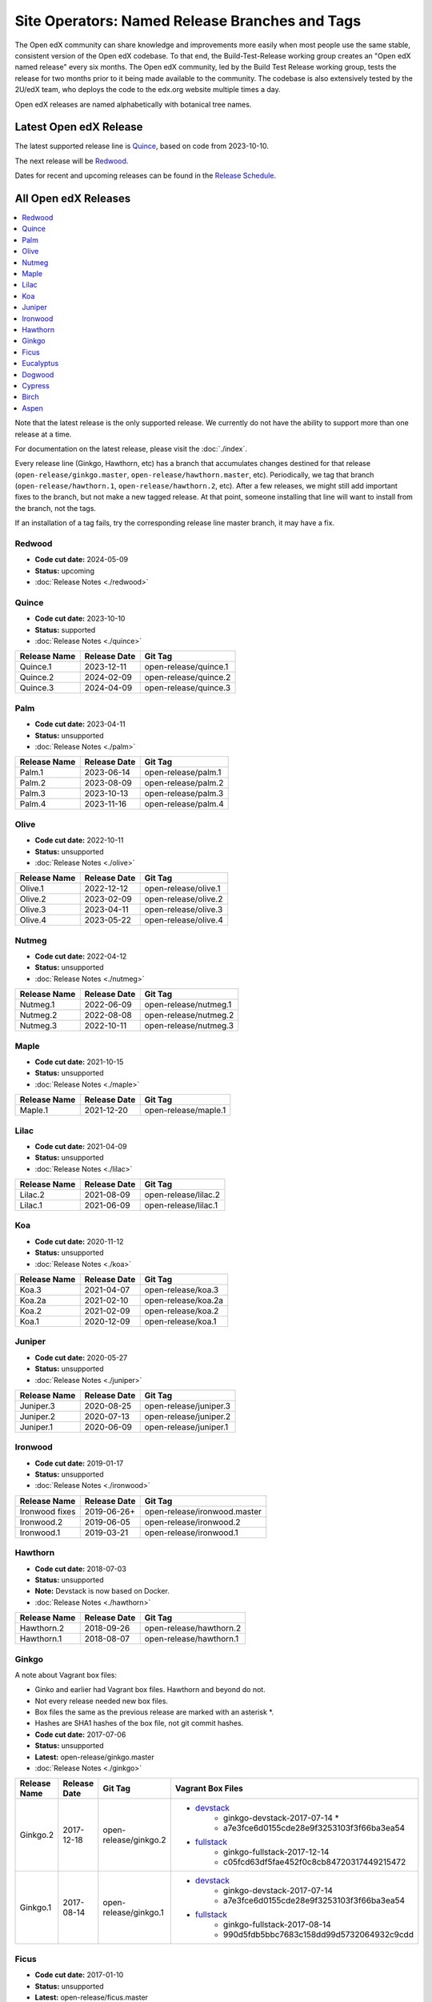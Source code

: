Site Operators: Named Release Branches and Tags
###############################################

The Open edX community can share knowledge and improvements more easily when most people use the same stable, consistent version of the Open edX codebase. To that end, the Build-Test-Release working group creates an "Open edX named release" every six months. The Open edX community, led by the Build Test Release working group, tests the release for two months prior to it being made available to the community. The codebase is also extensively tested by the 2U/edX team, who deploys the code to the edx.org website multiple times a day.

Open edX releases are named alphabetically with botanical tree names.


Latest Open edX Release
***********************

The latest supported release line is Quince_, based on code from 2023-10-10.

The next release will be Redwood__.

__ https://openedx.atlassian.net/wiki/spaces/COMM/pages/3890380898/Redwood

Dates for recent and upcoming releases can be found in the `Release Schedule`_.

.. _Release Schedule: https://openedx.atlassian.net/wiki/spaces/COMM/pages/3613392957/Open+edX+Release+Schedule


All Open edX Releases
*********************

.. contents::
   :local:
   :depth: 1

Note that the latest release is the only supported release. We currently do not have the ability to support more than one release at a time.

For documentation on the latest release, please visit the :doc:`./index`.

Every release line (Ginkgo, Hawthorn, etc) has a branch that accumulates changes destined for that release (``open-release/ginkgo.master``, ``open-release/hawthorn.master``, etc). Periodically, we tag that branch (``open-release/hawthorn.1``, ``open-release/hawthorn.2``, etc). After a few releases, we might still add important fixes to the branch, but not make a new tagged release. At that point, someone installing that line will want to install from the branch, not the tags.

If an installation of a tag fails, try the corresponding release line master branch, it may have a fix.

Redwood
=======

* **Code cut date:** 2024-05-09
* **Status:** upcoming
* :doc:`Release Notes <./redwood>`

Quince
======

* **Code cut date:** 2023-10-10
* **Status:** supported
* :doc:`Release Notes <./quince>`

.. list-table::
   :header-rows: 1

   * - Release Name
     - Release Date
     - Git Tag

   * - Quince.1
     - 2023-12-11
     - open-release/quince.1

   * - Quince.2
     - 2024-02-09
     - open-release/quince.2

   * - Quince.3
     - 2024-04-09
     - open-release/quince.3

Palm
====

* **Code cut date:** 2023-04-11
* **Status:** unsupported
* :doc:`Release Notes <./palm>`

.. list-table::
   :header-rows: 1

   * - Release Name
     - Release Date
     - Git Tag

   * - Palm.1
     - 2023-06-14
     - open-release/palm.1

   * - Palm.2
     - 2023-08-09
     - open-release/palm.2

   * - Palm.3
     - 2023-10-13
     - open-release/palm.3

   * - Palm.4
     - 2023-11-16
     - open-release/palm.4

Olive
=====

* **Code cut date:** 2022-10-11
* **Status:** unsupported
* :doc:`Release Notes <./olive>`

.. list-table::
   :header-rows: 1

   * - Release Name
     - Release Date
     - Git Tag

   * - Olive.1
     - 2022-12-12
     - open-release/olive.1

   * - Olive.2
     - 2023-02-09
     - open-release/olive.2

   * - Olive.3
     - 2023-04-11
     - open-release/olive.3

   * - Olive.4
     - 2023-05-22
     - open-release/olive.4

Nutmeg
======

* **Code cut date:** 2022-04-12
* **Status:** unsupported
* :doc:`Release Notes <./nutmeg>`

.. list-table::
   :header-rows: 1

   * - Release Name
     - Release Date
     - Git Tag

   * - Nutmeg.1
     - 2022-06-09
     - open-release/nutmeg.1

   * - Nutmeg.2
     - 2022-08-08
     - open-release/nutmeg.2

   * - Nutmeg.3
     - 2022-10-11
     - open-release/nutmeg.3

Maple
=====

* **Code cut date:** 2021-10-15
* **Status:** unsupported
* :doc:`Release Notes <./maple>`

.. list-table::
   :header-rows: 1

   * - Release Name
     - Release Date
     - Git Tag

   * - Maple.1
     - 2021-12-20
     - open-release/maple.1

Lilac
=====

* **Code cut date:** 2021-04-09
* **Status:** unsupported
* :doc:`Release Notes <./lilac>`

.. list-table::
   :header-rows: 1

   * - Release Name
     - Release Date
     - Git Tag

   * - Lilac.2
     - 2021-08-09
     - open-release/lilac.2

   * - Lilac.1
     - 2021-06-09
     - open-release/lilac.1

Koa
===

* **Code cut date:** 2020-11-12
* **Status:** unsupported
* :doc:`Release Notes <./koa>`

.. list-table::
   :header-rows: 1

   * - Release Name
     - Release Date
     - Git Tag

   * - Koa.3
     - 2021-04-07
     - open-release/koa.3

   * - Koa.2a
     - 2021-02-10
     - open-release/koa.2a

   * - Koa.2
     - 2021-02-09
     - open-release/koa.2

   * - Koa.1
     - 2020-12-09
     - open-release/koa.1

Juniper
=======

* **Code cut date:** 2020-05-27
* **Status:** unsupported
* :doc:`Release Notes <./juniper>`

.. list-table::
   :header-rows: 1

   * - Release Name
     - Release Date
     - Git Tag

   * - Juniper.3
     - 2020-08-25
     - open-release/juniper.3

   * - Juniper.2
     - 2020-07-13
     - open-release/juniper.2

   * - Juniper.1
     - 2020-06-09
     - open-release/juniper.1

Ironwood
========

* **Code cut date:** 2019-01-17
* **Status:** unsupported
* :doc:`Release Notes <./ironwood>`

.. list-table::
   :header-rows: 1

   * - Release Name
     - Release Date
     - Git Tag

   * - Ironwood fixes
     - 2019-06-26+
     - open-release/ironwood.master

   * - Ironwood.2
     - 2019-06-05
     - open-release/ironwood.2

   * - Ironwood.1
     - 2019-03-21
     - open-release/ironwood.1

Hawthorn
========

* **Code cut date:** 2018-07-03
* **Status:** unsupported
* **Note:** Devstack is now based on Docker.
* :doc:`Release Notes <./hawthorn>`

.. list-table::
   :header-rows: 1

   * - Release Name
     - Release Date
     - Git Tag

   * - Hawthorn.2
     - 2018-09-26
     - open-release/hawthorn.2

   * - Hawthorn.1
     - 2018-08-07
     - open-release/hawthorn.1

Ginkgo
======

A note about Vagrant box files:

* Ginko and earlier had Vagrant box files. Hawthorn and beyond do not.
* Not every release needed new box files.
* Box files the same as the previous release are marked with an asterisk \*.
* Hashes are SHA1 hashes of the box file, not git commit hashes.


* **Code cut date:** 2017-07-06
* **Status:** unsupported
* **Latest:** open-release/ginkgo.master
* :doc:`Release Notes <./ginkgo>`

.. list-table::
   :header-rows: 1

   * - Release Name
     - Release Date
     - Git Tag
     - Vagrant Box Files

   * - Ginkgo.2
     - 2017-12-18
     - open-release/ginkgo.2
     - * `devstack <https://s3.amazonaws.com/edx-static/vagrant-images/ginkgo-devstack-2017-07-14.box?torrent>`__
          * ginkgo-devstack-2017-07-14 *
          * a7e3fce6d0155cde28e9f3253103f3f66ba3ea54
       * `fullstack <https://s3.amazonaws.com/edx-static/vagrant-images/ginkgo-fullstack-2017-12-14.box?torrent>`__
          * ginkgo-fullstack-2017-12-14
          * c05fcd63df5fae452f0c8cb84720317449215472

   * - Ginkgo.1
     - 2017-08-14
     - open-release/ginkgo.1
     - * `devstack <https://s3.amazonaws.com/edx-static/vagrant-images/ginkgo-devstack-2017-07-14.box?torrent>`__
          * ginkgo-devstack-2017-07-14
          * a7e3fce6d0155cde28e9f3253103f3f66ba3ea54
       * `fullstack <https://s3.amazonaws.com/edx-static/vagrant-images/ginkgo-fullstack-2017-08-14.box?torrent>`__
          * ginkgo-fullstack-2017-08-14
          * 990d5fdb5bbc7683c158dd99d5732064932c9cdd

Ficus
=====

* **Code cut date:** 2017-01-10
* **Status:** unsupported
* **Latest:** open-release/ficus.master
* :doc:`Release Notes <./ficus>`

.. list-table::
   :header-rows: 1

   * - Release Name
     - Release Date
     - Git Tag
     - Vagrant Box Files

   * - Ficus.4
     - 2017-08-10
     - open-release/ficus.4
     - * `devstack <https://s3.amazonaws.com/edx-static/vagrant-images/ficus-devstack-2017-02-07.box?torrent>`__
          * ficus-devstack-2017-02-07 *
          * a7fb2200ccdb9f847bee7acd97f5e4e1434776b3
       * `fullstack <https://s3.amazonaws.com/edx-static/vagrant-images/ficus-fullstack-2017-08-10.box?torrent>`__
          * ficus-fullstack-2017-08-10
          * c9f59b27b39339d12fcf008f7c5721c2970a57bd

   * - Ficus.3
     - 2017-04-21
     - open-release/ficus.3
     - * `devstack <https://s3.amazonaws.com/edx-static/vagrant-images/ficus-devstack-2017-02-07.box?torrent>`__
          * ficus-devstack-2017-02-07 *
          * a7fb2200ccdb9f847bee7acd97f5e4e1434776b3
       * `fullstack <https://s3.amazonaws.com/edx-static/vagrant-images/ficus-fullstack-2017-04-20.box?torrent>`__
          * ficus-fullstack-2017-04-20
          * 64eb0a247d99454bccf0eed7ec49b076cbb9cd69

   * - Ficus.2
     - 2017-03-29
     - open-release/ficus.2
     - * `devstack <https://s3.amazonaws.com/edx-static/vagrant-images/ficus-devstack-2017-02-07.box?torrent>`__
          * ficus-devstack-2017-02-07 *
          * a7fb2200ccdb9f847bee7acd97f5e4e1434776b3
       * `fullstack <https://s3.amazonaws.com/edx-static/vagrant-images/ficus-fullstack-2017-03-28.box?torrent>`__
          * ficus-fullstack-2017-03-28
          * fc6aa0d3b686c83e38e8c7fa1b1f172fcf7f71c1

   * - Ficus.1
     - 2017-02-23
     - open-release/ficus.1
     - * `devstack <https://s3.amazonaws.com/edx-static/vagrant-images/ficus-devstack-2017-02-07.box?torrent>`__
          * ficus-devstack-2017-02-07
          * a7fb2200ccdb9f847bee7acd97f5e4e1434776b3
       * `fullstack <https://s3.amazonaws.com/edx-static/vagrant-images/ficus-fullstack-2017-02-15.box?torrent>`__
          * ficus-fullstack-2017-02-15
          * cd6310ffc1e6b374d2c3d59aab5191500f9d5d6f

Eucalyptus
==========

* **Code cut date:** 2016-07-13
* **Status:** unsupported
* **Latest:** open-release/eucalyptus.master
* :doc:`Release Notes <./eucalyptus>`

.. list-table::
   :header-rows: 1

   * - Release Name
     - Release Date
     - Git Tag
     - Vagrant Box Files

   * - Eucalyptus.3
     - 2017-01-10
     - open-release/eucalyptus.3
     - * `devstack <https://s3.amazonaws.com/edx-static/vagrant-images/eucalyptus-devstack-2016-09-01.box?torrent>`__
          * eucalyptus-devstack-2016-09-01 *
          * a26c8fdbb431279863654161d0145732ee36ed66
       * `fullstack <https://s3.amazonaws.com/edx-static/vagrant-images/eucalyptus-devstack-2016-09-01.box?torrent>`__
          * eucalyptus-fullstack-2017-01-10
          * 64fd2a6efd656a7170127cccdf4458699ea04978

   * - Eucalyptus.2
     - 2016-09-02
     - open-release/eucalyptus.2
     - * `devstack <https://s3.amazonaws.com/edx-static/vagrant-images/eucalyptus-devstack-2016-09-01.box?torrent>`__
          * eucalyptus-devstack-2016-09-01
       * `fullstack <https://s3.amazonaws.com/edx-static/vagrant-images/eucalyptus-fullstack-2016-09-01.box?torrent>`__
          * eucalyptus-fullstack-2016-09-01

   * - Eucalyptus.1
     - 2016-08-26
     - open-release/eucalyptus.1
     - * `devstack <https://s3.amazonaws.com/edx-static/vagrant-images/eucalyptus-devstack-2016-08-19.box?torrent>`__
          * eucalyptus-devstack-2016-08-19
       * `fullstack <https://s3.amazonaws.com/edx-static/vagrant-images/eucalyptus-fullstack-2016-08-25.box?torrent>`__
          * eucalyptus-fullstack-2016-08-25

Dogwood
=======

* **Code cut date:** 2015-12-15
* **Status:** unsupported
* **Latest:** named-release/dogwood.rc
* :doc:`Release Notes <./dogwood>`

.. list-table::
   :header-rows: 1

   * - Release Name
     - Release Date
     - Git Tag
     - Vagrant Box Files

   * - Dogwood.3
     - 2016-04-25
     - named-release/dogwood.3
     - * `devstack <https://s3.amazonaws.com/edx-static/vagrant-images/dogwood-devstack-2016-03-09.box?torrent>`__
          * dogwood-devstack-2016-03-09 *
       * `fullstack <https://s3.amazonaws.com/edx-static/vagrant-images/20151221-dogwood-fullstack-rc2.box?torrent>`__
          * dogwood-fullstack-rc2 *

   * - Dogwood.2
     - 2016-04-14
     - named-release/dogwood.2
     - * `devstack <https://s3.amazonaws.com/edx-static/vagrant-images/dogwood-devstack-2016-03-09.box?torrent>`__
          * dogwood-devstack-2016-03-09 *
       * `fullstack <https://s3.amazonaws.com/edx-static/vagrant-images/20151221-dogwood-fullstack-rc2.box?torrent>`__
          * dogwood-fullstack-rc2 *

   * - Dogwood.1
     - 2016-03-09
     - named-release/dogwood.1
     - * `devstack <https://s3.amazonaws.com/edx-static/vagrant-images/dogwood-devstack-2016-03-09.box?torrent>`__
          * dogwood-devstack-2016-03-09
       * `fullstack <https://s3.amazonaws.com/edx-static/vagrant-images/20151221-dogwood-fullstack-rc2.box?torrent>`__
          * dogwood-fullstack-rc2 *

   * - Dogwood
     - 2016-02-11
     - named-release/dogwood
     - * `devstack <https://s3.amazonaws.com/edx-static/vagrant-images/20151221-dogwood-devstack-rc2.box?torrent>`__
          * dogwood-devstack-rc2
       * `fullstack <https://s3.amazonaws.com/edx-static/vagrant-images/20151221-dogwood-fullstack-rc2.box?torrent>`__
          * dogwood-fullstack-rc2

Cypress
=======

* **Code cut date:** 2015-07-07
* **Status:** unsupported
* **Latest:** named-release/cypress.rc
* :doc:`Release Notes <./cypress>`

.. list-table::
   :header-rows: 1

   * - Release Name
     - Release Date
     - Git Tag
     - Vagrant Box Files

   * - Cypress
     - 2015-08-13
     - named-release/cypress
     - * `devstack <https://s3.amazonaws.com/edx-static/vagrant-images/cypress-devstack.box?torrent>`__
       * `fullstack <https://s3.amazonaws.com/edx-static/vagrant-images/cypress-fullstack.box?torrent>`__

Birch
=====

* **Code cut date:** 2015-01-29
* **Status:** unsupported
* **Latest:** named-release/birch.rc
* :doc:`Release Notes <./birch>`

.. list-table::
   :header-rows: 1

   * - Release Name
     - Release Date
     - Git Tag
     - Vagrant Box Files

   * - Birch.2
     - 2015-08-05
     - named-release/birch.2
     - * `devstack <https://s3.amazonaws.com/edx-static/vagrant-images/birch-2-devstack.box?torrent>`__
       * `fullstack <https://s3.amazonaws.com/edx-static/vagrant-images/birch-2-devstack.box?torrent>`__

   * - Birch.1
     - 2015-07-27
     - named-release/birch.1
     - * `devstack <https://s3.amazonaws.com/edx-static/vagrant-images/birch-1-devstack.box?torrent>`__
       * `fullstack <https://s3.amazonaws.com/edx-static/vagrant-images/birch-1-fullstack.box?torrent>`__

   * - Birch
     - 2015-02-24
     - named-release/birch
     - * `devstack <https://s3.amazonaws.com/edx-static/vagrant-images/20150224-birch-devstack.box?torrent>`__
       * `fullstack <https://s3.amazonaws.com/edx-static/vagrant-images/20150224-birch-fullstack.box?torrent>`__

Aspen
=====

* **Code cut date:** 2014-09-05
* **Status:** unsupported
* Release notes: Not available

.. list-table::
   :header-rows: 1

   * - Release Name
     - Release Date
     - Git Tag
     - Vagrant Box Files

   * - Aspen
     - 2014-10-28
     - named-release/aspen
     - * `devstack <https://s3.amazonaws.com/edx-static/vagrant-images/20141028-aspen-devstack-1.box?torrent>`__
       * `fullstack <https://s3.amazonaws.com/edx-static/vagrant-images/20141028-aspen-fullstack-1.box?torrent>`__


Future Releases
***************

Upcoming releases have wiki pages for engineers to collect information that will be needed for their release on the
`Open edX Release Planning`_ page.

.. _Open edX Release Planning: https://openedx.atlassian.net/wiki/spaces/COMM/pages/13205845/Open+edX+Release+Planning

Security Updates
****************

If security vulnerabilities or other serious problems (such as data loss) are discovered in the most recent Open edX
release, edX will release a new version of that release that includes the fix. We will not make patches of any releases
before the most recent one. We are still working on the details of how often to update Open edX releases. We will
publicly announce the security issue, and encourage the Open edX community to update their installations to close the
vulnerability. If you have found a security vulnerability in the Open edX codebase, please report it by sending an
email to security@openedx.org. Please do not post the vulnerability to the public.

Feedback
********

If you find a problem in the release candidate, please report them to the Build-Test-Release Working Group.  You can
do so by `creating a new issue`_.

.. _creating a new issue: https://github.com/openedx/build-test-release-wg/issues/new/choose
